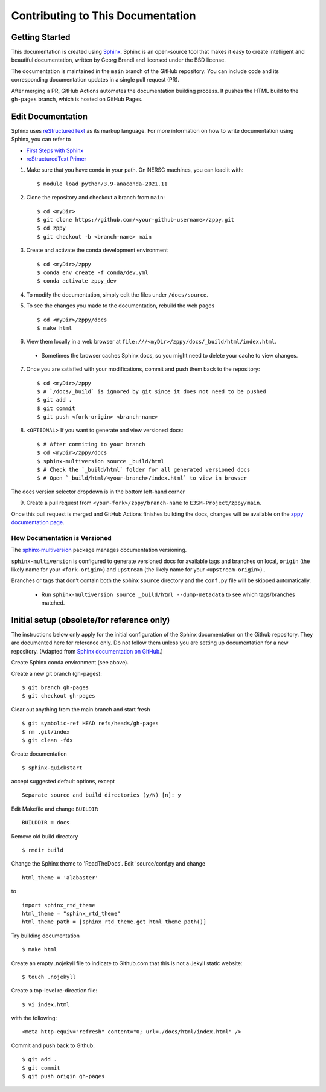 **********************************
Contributing to This Documentation
**********************************

.. highlight:: none

Getting Started
===============

This documentation is created using
`Sphinx <http://www.sphinx-doc.org/en/stable>`_. Sphinx is an open-source tool
that makes it easy to create intelligent and beautiful documentation, written
by Georg Brandl and licensed under the BSD license.

The documentation is maintained in the ``main`` branch of the GitHub repository.
You can include code and its corresponding documentation updates in a single pull request (PR).

After merging a PR, GitHub Actions automates the documentation building process.
It pushes the HTML build to the ``gh-pages`` branch, which is hosted on GitHub Pages.

Edit Documentation
==================

Sphinx uses `reStructuredText <http://docutils.sourceforge.net/rst.html>`_
as its markup language. For more information on how to write documentation
using Sphinx, you can refer to

* `First Steps with Sphinx <http://www.sphinx-doc.org/en/stable/tutorial.html>`_
* `reStructuredText Primer <http://www.sphinx-doc.org/en/stable/rest.html#external-links>`_

1. Make sure that you have conda in your path. On NERSC machines, you can load it with: ::

   $ module load python/3.9-anaconda-2021.11

2. Clone the repository and checkout a branch from ``main``: ::

   $ cd <myDir>
   $ git clone https://github.com/<your-github-username>/zppy.git
   $ cd zppy
   $ git checkout -b <branch-name> main

3. Create and activate the conda development environment ::

   $ cd <myDir>/zppy
   $ conda env create -f conda/dev.yml
   $ conda activate zppy_dev

4. To modify the documentation, simply edit the files under ``/docs/source``.

5. To see the changes you made to the documentation, rebuild the web pages ::

   $ cd <myDir>/zppy/docs
   $ make html

6. View them locally in a web browser at ``file:///<myDir>/zppy/docs/_build/html/index.html``.

 - Sometimes the browser caches Sphinx docs, so you might need to delete your cache to view changes.

7. Once you are satisfied with your modifications, commit and push them back to the repository: ::

    $ cd <myDir>/zppy
    $ # `/docs/_build` is ignored by git since it does not need to be pushed
    $ git add .
    $ git commit
    $ git push <fork-origin> <branch-name>

8. <``OPTIONAL``> If you want to generate and view versioned docs: ::

    $ # After commiting to your branch
    $ cd <myDir>/zppy/docs
    $ sphinx-multiversion source _build/html
    $ # Check the `_build/html` folder for all generated versioned docs
    $ # Open `_build/html/<your-branch>/index.html` to view in browser

The docs version selector dropdown is in the bottom left-hand corner

9. Create a pull request from ``<your-fork>/zppy/branch-name`` to ``E3SM-Project/zppy/main``.

Once this pull request is merged and GitHub Actions finishes building the docs, changes will be available on the
`zppy documentation page <https://e3sm-project.github.io/zppy/>`_.

How Documentation is Versioned
------------------------------
The `sphinx-multiversion <https://github.com/Holzhaus/sphinx-multiversion>`_ package manages documentation versioning.

``sphinx-multiversion`` is configured to generate versioned docs for available tags and
branches on local, ``origin`` (the likely name for your ``<fork-origin>``) and
``upstream`` (the likely name for your ``<upstream-origin>``)..

Branches or tags that don’t contain both the sphinx ``source`` directory and the ``conf.py`` file will be skipped automatically.

    - Run ``sphinx-multiversion source _build/html --dump-metadata`` to see which tags/branches matched.

Initial setup (obsolete/for reference only)
===========================================

The instructions below only apply for the initial configuration of the
Sphinx documentation on the Github repository. They are documented here
for reference only. Do not follow them unless you are setting up documentation
for a new repository. (Adapted from `Sphinx documentation on GitHub
<http://datadesk.latimes.com/posts/2012/01/sphinx-on-github>`_.)

Create Sphinx conda environment (see above).

Create a new git branch (gh-pages): ::

  $ git branch gh-pages
  $ git checkout gh-pages

Clear out any­thing from the main branch and start fresh ::

  $ git symbolic-ref HEAD refs/heads/gh-pages
  $ rm .git/index
  $ git clean -fdx

Create documentation ::

  $ sphinx-quickstart

accept suggested default options, except ::

  Separate source and build directories (y/N) [n]: y

Edit Makefile and change ``BUILDIR`` ::

  BUILDDIR = docs

Remove old build directory ::

  $ rmdir build

Change the Sphinx theme to 'ReadTheDocs'. Edit 'source/conf.py and change ::

  html_theme = 'alabaster'

to ::

  import sphinx_rtd_theme
  html_theme = "sphinx_rtd_theme"
  html_theme_path = [sphinx_rtd_theme.get_html_theme_path()]

Try building documentation ::

  $ make html

Create an empty .nojekyll file to indicate to Github.com that this
is not a Jekyll static website: ::

  $ touch .nojekyll

Create a top-level re-direction file: ::

  $ vi index.html

with the following: ::

  <meta http-equiv="refresh" content="0; url=./docs/html/index.html" />

Commit and push back to Github: ::

  $ git add .
  $ git commit
  $ git push origin gh-pages

